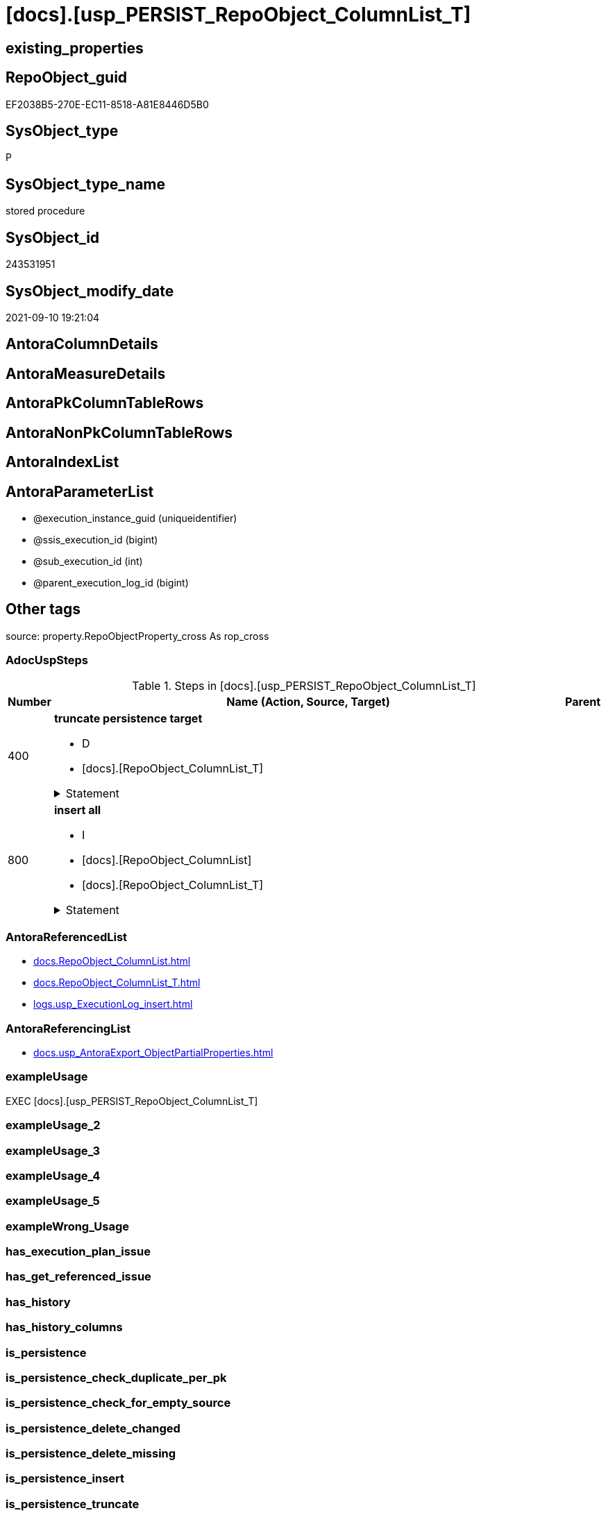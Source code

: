 = [docs].[usp_PERSIST_RepoObject_ColumnList_T]

== existing_properties

// tag::existing_properties[]
:ExistsProperty--adocuspsteps:
:ExistsProperty--antorareferencedlist:
:ExistsProperty--antorareferencinglist:
:ExistsProperty--exampleusage:
:ExistsProperty--is_repo_managed:
:ExistsProperty--is_ssas:
:ExistsProperty--referencedobjectlist:
:ExistsProperty--sql_modules_definition:
:ExistsProperty--AntoraParameterList:
// end::existing_properties[]

== RepoObject_guid

// tag::RepoObject_guid[]
EF2038B5-270E-EC11-8518-A81E8446D5B0
// end::RepoObject_guid[]

== SysObject_type

// tag::SysObject_type[]
P 
// end::SysObject_type[]

== SysObject_type_name

// tag::SysObject_type_name[]
stored procedure
// end::SysObject_type_name[]

== SysObject_id

// tag::SysObject_id[]
243531951
// end::SysObject_id[]

== SysObject_modify_date

// tag::SysObject_modify_date[]
2021-09-10 19:21:04
// end::SysObject_modify_date[]

== AntoraColumnDetails

// tag::AntoraColumnDetails[]

// end::AntoraColumnDetails[]

== AntoraMeasureDetails

// tag::AntoraMeasureDetails[]

// end::AntoraMeasureDetails[]

== AntoraPkColumnTableRows

// tag::AntoraPkColumnTableRows[]

// end::AntoraPkColumnTableRows[]

== AntoraNonPkColumnTableRows

// tag::AntoraNonPkColumnTableRows[]

// end::AntoraNonPkColumnTableRows[]

== AntoraIndexList

// tag::AntoraIndexList[]

// end::AntoraIndexList[]

== AntoraParameterList

// tag::AntoraParameterList[]
* @execution_instance_guid (uniqueidentifier)
* @ssis_execution_id (bigint)
* @sub_execution_id (int)
* @parent_execution_log_id (bigint)
// end::AntoraParameterList[]

== Other tags

source: property.RepoObjectProperty_cross As rop_cross


=== AdocUspSteps

// tag::adocuspsteps[]
.Steps in [docs].[usp_PERSIST_RepoObject_ColumnList_T]
[cols="d,15a,d"]
|===
|Number|Name (Action, Source, Target)|Parent

|400
|
*truncate persistence target*

* D
* [docs].[RepoObject_ColumnList_T]


.Statement
[%collapsible]
=====
[source,sql]
----
TRUNCATE TABLE [docs].[RepoObject_ColumnList_T]
----
=====

|


|800
|
*insert all*

* I
* [docs].[RepoObject_ColumnList]
* [docs].[RepoObject_ColumnList_T]


.Statement
[%collapsible]
=====
[source,sql]
----
INSERT INTO 
 [docs].[RepoObject_ColumnList_T]
 (
  [RepoObject_guid]
, [AntoraColumnDetails]
, [AntoraNonPkColumnTableRows]
, [AntoraPkColumnTableRows]
, [PlantumlIndexColumns]
, [PlantumlNonPkEntityColumns]
, [PlantumlNonPkHiddenEntityColumns]
, [PlantumlNonPkIndexColumns]
, [PlantumlPkEntityColumns]
)
SELECT
  [RepoObject_guid]
, [AntoraColumnDetails]
, [AntoraNonPkColumnTableRows]
, [AntoraPkColumnTableRows]
, [PlantumlIndexColumns]
, [PlantumlNonPkEntityColumns]
, [PlantumlNonPkHiddenEntityColumns]
, [PlantumlNonPkIndexColumns]
, [PlantumlPkEntityColumns]

FROM [docs].[RepoObject_ColumnList] AS S
----
=====

|

|===

// end::adocuspsteps[]


=== AntoraReferencedList

// tag::antorareferencedlist[]
* xref:docs.RepoObject_ColumnList.adoc[]
* xref:docs.RepoObject_ColumnList_T.adoc[]
* xref:logs.usp_ExecutionLog_insert.adoc[]
// end::antorareferencedlist[]


=== AntoraReferencingList

// tag::antorareferencinglist[]
* xref:docs.usp_AntoraExport_ObjectPartialProperties.adoc[]
// end::antorareferencinglist[]


=== exampleUsage

// tag::exampleusage[]
EXEC [docs].[usp_PERSIST_RepoObject_ColumnList_T]
// end::exampleusage[]


=== exampleUsage_2

// tag::exampleusage_2[]

// end::exampleusage_2[]


=== exampleUsage_3

// tag::exampleusage_3[]

// end::exampleusage_3[]


=== exampleUsage_4

// tag::exampleusage_4[]

// end::exampleusage_4[]


=== exampleUsage_5

// tag::exampleusage_5[]

// end::exampleusage_5[]


=== exampleWrong_Usage

// tag::examplewrong_usage[]

// end::examplewrong_usage[]


=== has_execution_plan_issue

// tag::has_execution_plan_issue[]

// end::has_execution_plan_issue[]


=== has_get_referenced_issue

// tag::has_get_referenced_issue[]

// end::has_get_referenced_issue[]


=== has_history

// tag::has_history[]

// end::has_history[]


=== has_history_columns

// tag::has_history_columns[]

// end::has_history_columns[]


=== is_persistence

// tag::is_persistence[]

// end::is_persistence[]


=== is_persistence_check_duplicate_per_pk

// tag::is_persistence_check_duplicate_per_pk[]

// end::is_persistence_check_duplicate_per_pk[]


=== is_persistence_check_for_empty_source

// tag::is_persistence_check_for_empty_source[]

// end::is_persistence_check_for_empty_source[]


=== is_persistence_delete_changed

// tag::is_persistence_delete_changed[]

// end::is_persistence_delete_changed[]


=== is_persistence_delete_missing

// tag::is_persistence_delete_missing[]

// end::is_persistence_delete_missing[]


=== is_persistence_insert

// tag::is_persistence_insert[]

// end::is_persistence_insert[]


=== is_persistence_truncate

// tag::is_persistence_truncate[]

// end::is_persistence_truncate[]


=== is_persistence_update_changed

// tag::is_persistence_update_changed[]

// end::is_persistence_update_changed[]


=== is_repo_managed

// tag::is_repo_managed[]
0
// end::is_repo_managed[]


=== is_ssas

// tag::is_ssas[]
0
// end::is_ssas[]


=== microsoft_database_tools_support

// tag::microsoft_database_tools_support[]

// end::microsoft_database_tools_support[]


=== MS_Description

// tag::ms_description[]

// end::ms_description[]


=== persistence_source_RepoObject_fullname

// tag::persistence_source_repoobject_fullname[]

// end::persistence_source_repoobject_fullname[]


=== persistence_source_RepoObject_fullname2

// tag::persistence_source_repoobject_fullname2[]

// end::persistence_source_repoobject_fullname2[]


=== persistence_source_RepoObject_guid

// tag::persistence_source_repoobject_guid[]

// end::persistence_source_repoobject_guid[]


=== persistence_source_RepoObject_xref

// tag::persistence_source_repoobject_xref[]

// end::persistence_source_repoobject_xref[]


=== pk_index_guid

// tag::pk_index_guid[]

// end::pk_index_guid[]


=== pk_IndexPatternColumnDatatype

// tag::pk_indexpatterncolumndatatype[]

// end::pk_indexpatterncolumndatatype[]


=== pk_IndexPatternColumnName

// tag::pk_indexpatterncolumnname[]

// end::pk_indexpatterncolumnname[]


=== pk_IndexSemanticGroup

// tag::pk_indexsemanticgroup[]

// end::pk_indexsemanticgroup[]


=== ReferencedObjectList

// tag::referencedobjectlist[]
* [docs].[RepoObject_ColumnList]
* [docs].[RepoObject_ColumnList_T]
* [logs].[usp_ExecutionLog_insert]
// end::referencedobjectlist[]


=== usp_persistence_RepoObject_guid

// tag::usp_persistence_repoobject_guid[]

// end::usp_persistence_repoobject_guid[]


=== UspExamples

// tag::uspexamples[]

// end::uspexamples[]


=== UspParameters

// tag::uspparameters[]

// end::uspparameters[]

== Boolean Attributes

source: property.RepoObjectProperty WHERE property_int = 1

// tag::boolean_attributes[]

// end::boolean_attributes[]

== sql_modules_definition

// tag::sql_modules_definition[]
[%collapsible]
=======
[source,sql]
----
/*
code of this procedure is managed in the dhw repository. Do not modify manually.
Use [uspgenerator].[GeneratorUsp], [uspgenerator].[GeneratorUspParameter], [uspgenerator].[GeneratorUspStep], [uspgenerator].[GeneratorUsp_SqlUsp]
*/
CREATE   PROCEDURE [docs].[usp_PERSIST_RepoObject_ColumnList_T]
----keep the code between logging parameters and "START" unchanged!
---- parameters, used for logging; you don't need to care about them, but you can use them, wenn calling from SSIS or in your workflow to log the context of the procedure call
  @execution_instance_guid UNIQUEIDENTIFIER = NULL --SSIS system variable ExecutionInstanceGUID could be used, any other unique guid is also fine. If NULL, then NEWID() is used to create one
, @ssis_execution_id BIGINT = NULL --only SSIS system variable ServerExecutionID should be used, or any other consistent number system, do not mix different number systems
, @sub_execution_id INT = NULL --in case you log some sub_executions, for example in SSIS loops or sub packages
, @parent_execution_log_id BIGINT = NULL --in case a sup procedure is called, the @current_execution_log_id of the parent procedure should be propagated here. It allowes call stack analyzing
AS
BEGIN
DECLARE
 --
   @current_execution_log_id BIGINT --this variable should be filled only once per procedure call, it contains the first logging call for the step 'start'.
 , @current_execution_guid UNIQUEIDENTIFIER = NEWID() --a unique guid for any procedure call. It should be propagated to sub procedures using "@parent_execution_log_id = @current_execution_log_id"
 , @source_object NVARCHAR(261) = NULL --use it like '[schema].[object]', this allows data flow vizualizatiuon (include square brackets)
 , @target_object NVARCHAR(261) = NULL --use it like '[schema].[object]', this allows data flow vizualizatiuon (include square brackets)
 , @proc_id INT = @@procid
 , @proc_schema_name NVARCHAR(128) = OBJECT_SCHEMA_NAME(@@procid) --schema ande name of the current procedure should be automatically logged
 , @proc_name NVARCHAR(128) = OBJECT_NAME(@@procid)               --schema ande name of the current procedure should be automatically logged
 , @event_info NVARCHAR(MAX)
 , @step_id INT = 0
 , @step_name NVARCHAR(1000) = NULL
 , @rows INT

--[event_info] get's only the information about the "outer" calling process
--wenn the procedure calls sub procedures, the [event_info] will not change
SET @event_info = (
  SELECT TOP 1 [event_info]
  FROM sys.dm_exec_input_buffer(@@spid, CURRENT_REQUEST_ID())
  ORDER BY [event_info]
  )

IF @execution_instance_guid IS NULL
 SET @execution_instance_guid = NEWID();
--
--SET @rows = @@ROWCOUNT;
SET @step_id = @step_id + 1
SET @step_name = 'start'
SET @source_object = NULL
SET @target_object = NULL

EXEC logs.usp_ExecutionLog_insert
 --these parameters should be the same for all logging execution
   @execution_instance_guid = @execution_instance_guid
 , @ssis_execution_id = @ssis_execution_id
 , @sub_execution_id = @sub_execution_id
 , @parent_execution_log_id = @parent_execution_log_id
 , @current_execution_guid = @current_execution_guid
 , @proc_id = @proc_id
 , @proc_schema_name = @proc_schema_name
 , @proc_name = @proc_name
 , @event_info = @event_info
 --the following parameters are individual for each call
 , @step_id = @step_id --@step_id should be incremented before each call
 , @step_name = @step_name --assign individual step names for each call
 --only the "start" step should return the log id into @current_execution_log_id
 --all other calls should not overwrite @current_execution_log_id
 , @execution_log_id = @current_execution_log_id OUTPUT
----you can log the content of your own parameters, do this only in the start-step
----data type is sql_variant

--
PRINT '[docs].[usp_PERSIST_RepoObject_ColumnList_T]'
--keep the code between logging parameters and "START" unchanged!
--
----START
--
----- start here with your own code
--
/*{"ReportUspStep":[{"Number":400,"Name":"truncate persistence target","has_logging":1,"is_condition":0,"is_inactive":0,"is_SubProcedure":0,"log_target_object":"[docs].[RepoObject_ColumnList_T]","log_flag_InsertUpdateDelete":"D"}]}*/
PRINT CONCAT('usp_id;Number;Parent_Number: ',87,';',400,';',NULL);

TRUNCATE TABLE [docs].[RepoObject_ColumnList_T]

-- Logging START --
SET @rows = @@ROWCOUNT
SET @step_id = @step_id + 1
SET @step_name = 'truncate persistence target'
SET @source_object = NULL
SET @target_object = '[docs].[RepoObject_ColumnList_T]'

EXEC logs.usp_ExecutionLog_insert 
 @execution_instance_guid = @execution_instance_guid
 , @ssis_execution_id = @ssis_execution_id
 , @sub_execution_id = @sub_execution_id
 , @parent_execution_log_id = @parent_execution_log_id
 , @current_execution_guid = @current_execution_guid
 , @proc_id = @proc_id
 , @proc_schema_name = @proc_schema_name
 , @proc_name = @proc_name
 , @event_info = @event_info
 , @step_id = @step_id
 , @step_name = @step_name
 , @source_object = @source_object
 , @target_object = @target_object
 , @deleted = @rows
-- Logging END --

/*{"ReportUspStep":[{"Number":800,"Name":"insert all","has_logging":1,"is_condition":0,"is_inactive":0,"is_SubProcedure":0,"log_source_object":"[docs].[RepoObject_ColumnList]","log_target_object":"[docs].[RepoObject_ColumnList_T]","log_flag_InsertUpdateDelete":"I"}]}*/
PRINT CONCAT('usp_id;Number;Parent_Number: ',87,';',800,';',NULL);

INSERT INTO 
 [docs].[RepoObject_ColumnList_T]
 (
  [RepoObject_guid]
, [AntoraColumnDetails]
, [AntoraNonPkColumnTableRows]
, [AntoraPkColumnTableRows]
, [PlantumlIndexColumns]
, [PlantumlNonPkEntityColumns]
, [PlantumlNonPkHiddenEntityColumns]
, [PlantumlNonPkIndexColumns]
, [PlantumlPkEntityColumns]
)
SELECT
  [RepoObject_guid]
, [AntoraColumnDetails]
, [AntoraNonPkColumnTableRows]
, [AntoraPkColumnTableRows]
, [PlantumlIndexColumns]
, [PlantumlNonPkEntityColumns]
, [PlantumlNonPkHiddenEntityColumns]
, [PlantumlNonPkIndexColumns]
, [PlantumlPkEntityColumns]

FROM [docs].[RepoObject_ColumnList] AS S

-- Logging START --
SET @rows = @@ROWCOUNT
SET @step_id = @step_id + 1
SET @step_name = 'insert all'
SET @source_object = '[docs].[RepoObject_ColumnList]'
SET @target_object = '[docs].[RepoObject_ColumnList_T]'

EXEC logs.usp_ExecutionLog_insert 
 @execution_instance_guid = @execution_instance_guid
 , @ssis_execution_id = @ssis_execution_id
 , @sub_execution_id = @sub_execution_id
 , @parent_execution_log_id = @parent_execution_log_id
 , @current_execution_guid = @current_execution_guid
 , @proc_id = @proc_id
 , @proc_schema_name = @proc_schema_name
 , @proc_name = @proc_name
 , @event_info = @event_info
 , @step_id = @step_id
 , @step_name = @step_name
 , @source_object = @source_object
 , @target_object = @target_object
 , @inserted = @rows
-- Logging END --

--
--finish your own code here
--keep the code between "END" and the end of the procedure unchanged!
--
--END
--
--SET @rows = @@ROWCOUNT
SET @step_id = @step_id + 1
SET @step_name = 'end'
SET @source_object = NULL
SET @target_object = NULL

EXEC logs.usp_ExecutionLog_insert
   @execution_instance_guid = @execution_instance_guid
 , @ssis_execution_id = @ssis_execution_id
 , @sub_execution_id = @sub_execution_id
 , @parent_execution_log_id = @parent_execution_log_id
 , @current_execution_guid = @current_execution_guid
 , @proc_id = @proc_id
 , @proc_schema_name = @proc_schema_name
 , @proc_name = @proc_name
 , @event_info = @event_info
 , @step_id = @step_id
 , @step_name = @step_name
 , @source_object = @source_object
 , @target_object = @target_object

END


----
=======
// end::sql_modules_definition[]


